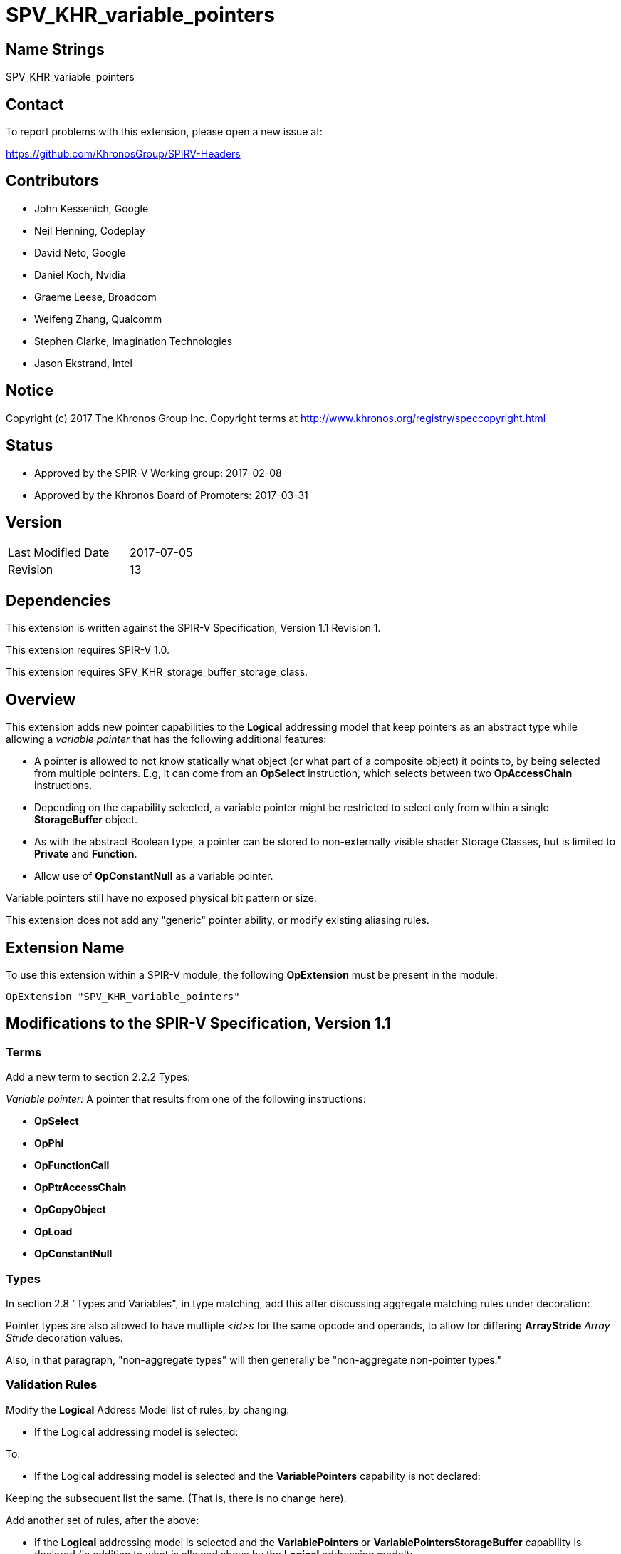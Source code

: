 SPV_KHR_variable_pointers
=========================

Name Strings
------------

SPV_KHR_variable_pointers

Contact
-------

To report problems with this extension, please open a new issue at:

https://github.com/KhronosGroup/SPIRV-Headers

Contributors
------------

- John Kessenich, Google
- Neil Henning, Codeplay
- David Neto, Google
- Daniel Koch, Nvidia
- Graeme Leese, Broadcom
- Weifeng Zhang, Qualcomm
- Stephen Clarke, Imagination Technologies
- Jason Ekstrand, Intel

Notice
------

Copyright (c) 2017 The Khronos Group Inc. Copyright terms at
http://www.khronos.org/registry/speccopyright.html

Status
------

- Approved by the SPIR-V Working group: 2017-02-08
- Approved by the Khronos Board of Promoters: 2017-03-31

Version
-------

[width="40%",cols="25,25"]
|========================================
| Last Modified Date | 2017-07-05
| Revision           | 13
|========================================

Dependencies
------------

This extension is written against the SPIR-V Specification,
Version 1.1 Revision 1.

This extension requires SPIR-V 1.0.

This extension requires SPV_KHR_storage_buffer_storage_class.

Overview
--------

This extension adds new pointer capabilities to the *Logical* addressing model
that keep pointers as an abstract type while allowing a 'variable pointer' that has the
following additional features:

- A pointer is allowed to not know statically what object (or what part of a composite object)
  it points to, by being selected from multiple pointers.
  E.g, it can come from an *OpSelect* instruction, which selects between two *OpAccessChain*
  instructions.

- Depending on the capability selected, a variable pointer might be restricted to select only
  from within a single *StorageBuffer* object.

- As with the abstract Boolean type, a pointer can be stored to non-externally visible shader
  Storage Classes, but is limited to *Private* and *Function*.

- Allow use of *OpConstantNull* as a variable pointer.

Variable pointers still have no exposed physical bit pattern or size.

This extension does not add any "generic" pointer ability, or modify existing aliasing rules.

Extension Name
--------------

To use this extension within a SPIR-V module, the following
*OpExtension* must be present in the module:

----
OpExtension "SPV_KHR_variable_pointers"
----


Modifications to the SPIR-V Specification, Version 1.1
------------------------------------------------------

Terms
~~~~~

Add a new term to section 2.2.2 Types:

[[VariablePointer]]'Variable pointer:' A pointer that results from one of the following instructions:

 - *OpSelect*
 - *OpPhi*
 - *OpFunctionCall*
 - *OpPtrAccessChain*
 - *OpCopyObject*
 - *OpLoad*
 - *OpConstantNull*

Types
~~~~~

In section 2.8 "Types and Variables", in type matching, add this after discussing aggregate matching rules
under decoration:

Pointer types are also allowed to have multiple '<id>s' for the same opcode and operands,
to allow for differing *ArrayStride* 'Array Stride' decoration values.

Also, in that paragraph, "non-aggregate types" will then generally be "non-aggregate non-pointer types."

Validation Rules
~~~~~~~~~~~~~~~~

Modify the *Logical* Address Model list of rules, by changing:

- If the Logical addressing model is selected:

To:

- If the Logical addressing model is selected and the *VariablePointers*
capability is not declared:

Keeping the subsequent list the same.  (That is, there is no change here).

Add another set of rules, after the above:

- If the *Logical* addressing model is selected and the *VariablePointers* or
  *VariablePointersStorageBuffer* capability is declared (in addition to
  what is allowed above by the *Logical* addressing model):

  * *OpVariable* can allocate an object whose type is a pointer type, if
    the 'Storage Class' of the *OpVariable* is one of the following:
    ** *Function*
    ** *Private*

  * A pointer can be the 'Object' operand of *OpStore* or result of *OpLoad*, if the storage class
    the pointer is stored to or loaded from is one of the following:
    ** *Function*
    ** *Private*

  * A pointer type can be the:
    ** 'Result Type' of *OpFunction*
    ** 'Result Type' of *OpFunctionCall*
    ** 'Return Type' of *OpTypeFunction*

  * A pointer can be a <<VariablePointer, 'variable pointer'>> or an operand to *OpPtrAccessChain*.

  * If the *VariablePointers* capability is declared,
    A <<VariablePointer, 'variable pointer'>> can be the 'Pointer' operand of *OpStore* or *OpLoad*,
    or result of *OpConstantNull*, if it points to one of the following storage classes:
    ** *StorageBuffer*
    ** *Workgroup*

  * If the *VariablePointers* capability is not declared,
    A <<VariablePointer, 'variable pointer'>> can be the 'Pointer' operand of *OpStore* or *OpLoad*
    only if:
    ** it points into the *StorageBuffer* storage classes
    ** it is selected from pointers pointing into the same structure, or is *OpConstantNull*

- A <<VariablePointer, 'variable pointer'>> with the *Logical* addressing model cannot
  * be an operand to an *OpArrayLength* instruction
  * point to an object that is or contains any *OpTypeMatrix* types

Add under the rules for "Composite objects in the *UniformConstant*, *Uniform*, and *PushConstant* ...":

  * Each *OpPtrAccessChain* must have a 'Base' whose type is decorated with *ArrayStride*.
  * When an array-element pointer is derived from an array (e.g., using *OpAccessChain*),
    and the resulting element-pointer type was decorated with *ArrayStride*,
    its 'Array Stride' must match the 'Array Stride' of the originating array's type.

Memory Model
~~~~~~~~~~~~

Add a new section:

*2.18.3 Null pointers*

A "null" pointer can be formed from an *OpConstantNull* instruction with a pointer result type.
The resulting pointer value is abstract, and will not equal the pointer value formed from any
declared object or access chain into a declared object. Behavior is undefined when loading or storing
through an *OpConstantNull* value.

Decorations
~~~~~~~~~~~

In section 3.20 "Decoration", update the description of what *ArrayStride* applies to:

Apply to an array type to specify the stride, in bytes, of the array's elements.
Can also apply to a pointer type to an array element, to specify the stride of the array that the element resides in.
Must not be applied to any other type.

Capabilities
~~~~~~~~~~~~

Modify Section 3.31, Capability, adding these rows to the Capability table:

--
[options="header"]
|====
2+^| Capability ^| Depends On
| 4441 | *VariablePointersStorageBuffer* +
Allow <<VariablePointer, 'variable pointers'>>, each confined to a single *Block*-decorated struct in the *StorageBuffer* storage class. | *Shader*
| 4442 | *VariablePointers* +
Allow <<VariablePointer, 'variable pointers'>> | *VariablePointersStorageBuffer*
|====
--

Modify section 3.32.8. "Memory Instructions"

Add these capabilities to the *OpPtrAccessChain* instruction:

- *VariablePointers*
- *VariablePointersStorageBuffer*

Instructions
~~~~~~~~~~~~

Modify the *OpPtrAccessChain* instruction. Add to the paragraph explaining that Element does an array dereference:

"When the type of 'Base' is decorated with *ArrayStride*,
this array is dereferenced as an array whose stride is the 'Base'-type's 'Array Stride'."

Modify the *OpSelect* instruction description by changing this existing text from:

"Select between two objects.

"'Result Type' must be a scalar or vector."

To:

"Select components from two objects.

"'Result Type' must be a pointer, scalar, or vector."

Issues
------

1) Do we need a NULL value?

Discussion:

Pro: It can be symmetric with *OpTypeBool* having *OpConstantTrue* and *OpConstantFalse*.

Con: Can be worked around.

Resolution: Allow use of *OpConstantNull* for this.

2) Can pointer selection be across buffers? E.g.:

----------
  P = c ? P1 : P2; // P1 and P2 must be in the same buffer block
----------

Discussion: It may be hardware dependent whether this is easy to implement or not.

Resolution: This is selected by the difference between the *VariablePointers* and
*VariablePointersStorageBuffer* capabilities.

3) Can pointers be to the *Private* storage class?

Discussion:

Con: What's the real use case?  (Alloca becomes OpVariable in Private space.).
Can subset the language: fail the high-level compile if it can't fit in existing Vulkan rules.
(If you aggressively inline, then into-SSA fixes up most "real" code examples.)

Pro: The SPIR-V can more closely match the original shader intent.
If the shader had two functions, the SPIR-V can have two functions to match.
This is particularly useful when we look at things like debugger support
(something that is later in the pipe for sure, but I'd like to if possible leave the door open!).

Resolution: Don't have variable pointers into the *Private* storage class.

Revision History
----------------

[cols="5,15,15,70"]
[grid="rows"]
[options="header"]
|========================================
|Rev|Date|Author|Changes
|1|2016-10-31|JohnK|Initial revision
|2|2016-11-15|JohnK|Add *VariablePointers* to address model table
|3|2016-11-21|JohnK|Address feedback: use a capability instead of an address model and make load/store levels of indirection more clear
|4|2016-12-13|JohnK|Split into two capabilities, eliminating the need for a Vulkan extension to define the difference
|5|2017-01-16|JohnK|Address editorial feedback in the overview
|6|2017-01-17|JohnK|Add NULL pointer
|7|2017-01-18|JohnK|Remove Private, CrossWorkGroup, and UBO storage classes
|8|2017-02-07|JohnK|Don't allow *OpTypeMatrix* for variable pointers
|9|2017-02-08|JohnK|Disallow *OpArrayLength*, list *OpPtrAccessChain* capabilities, and make additional allowances all in the positive
|10|2017-02-09|DavidN|Assign token values
|11|2017-03-23|Alexander Galazin| Added interactions with *SPV_KHR_storage_buffer_storage_class*
|12|2017-05-11|JohnK|Be explicit that *OpSelect* supports pointers, and record ratification date.
|13|2017-07-05|JohnK|Add generator requirement to decorate *OpPtrAccessChain* base-pointer type with *ArrayStride*,
                     optional for driver consumption.
|========================================

